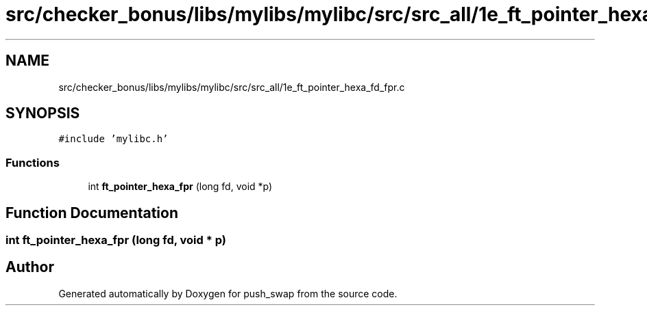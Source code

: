 .TH "src/checker_bonus/libs/mylibs/mylibc/src/src_all/1e_ft_pointer_hexa_fd_fpr.c" 3 "Thu Mar 20 2025 16:01:01" "push_swap" \" -*- nroff -*-
.ad l
.nh
.SH NAME
src/checker_bonus/libs/mylibs/mylibc/src/src_all/1e_ft_pointer_hexa_fd_fpr.c
.SH SYNOPSIS
.br
.PP
\fC#include 'mylibc\&.h'\fP
.br

.SS "Functions"

.in +1c
.ti -1c
.RI "int \fBft_pointer_hexa_fpr\fP (long fd, void *p)"
.br
.in -1c
.SH "Function Documentation"
.PP 
.SS "int ft_pointer_hexa_fpr (long fd, void * p)"

.SH "Author"
.PP 
Generated automatically by Doxygen for push_swap from the source code\&.
